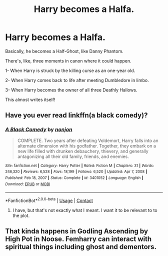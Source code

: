 #+TITLE: Harry becomes a Halfa.

* Harry becomes a Halfa.
:PROPERTIES:
:Author: billymaneiro
:Score: 5
:DateUnix: 1621017624.0
:DateShort: 2021-May-14
:FlairText: Prompt
:END:
Basically, he becomes a Half-Ghost, like Danny Phantom.

There's, like, three moments in canon where it could happen.

1- When Harry is struck by the killing curse as an one-year old.

2- When Harry comes back to life after meeting Dumbledore in limbo.

3- When Harry becomes the owner of all three Deathly Hallows.

This almost writes itself!


** Have you ever read linkffn(a black comedy)?
:PROPERTIES:
:Author: Saelora
:Score: 3
:DateUnix: 1621024781.0
:DateShort: 2021-May-15
:END:

*** [[https://www.fanfiction.net/s/3401052/1/][*/A Black Comedy/*]] by [[https://www.fanfiction.net/u/649528/nonjon][/nonjon/]]

#+begin_quote
  COMPLETE. Two years after defeating Voldemort, Harry falls into an alternate dimension with his godfather. Together, they embark on a new life filled with drunken debauchery, thievery, and generally antagonizing all their old family, friends, and enemies.
#+end_quote

^{/Site/:} ^{fanfiction.net} ^{*|*} ^{/Category/:} ^{Harry} ^{Potter} ^{*|*} ^{/Rated/:} ^{Fiction} ^{M} ^{*|*} ^{/Chapters/:} ^{31} ^{*|*} ^{/Words/:} ^{246,320} ^{*|*} ^{/Reviews/:} ^{6,528} ^{*|*} ^{/Favs/:} ^{18,199} ^{*|*} ^{/Follows/:} ^{6,520} ^{*|*} ^{/Updated/:} ^{Apr} ^{7,} ^{2008} ^{*|*} ^{/Published/:} ^{Feb} ^{18,} ^{2007} ^{*|*} ^{/Status/:} ^{Complete} ^{*|*} ^{/id/:} ^{3401052} ^{*|*} ^{/Language/:} ^{English} ^{*|*} ^{/Download/:} ^{[[http://www.ff2ebook.com/old/ffn-bot/index.php?id=3401052&source=ff&filetype=epub][EPUB]]} ^{or} ^{[[http://www.ff2ebook.com/old/ffn-bot/index.php?id=3401052&source=ff&filetype=mobi][MOBI]]}

--------------

*FanfictionBot*^{2.0.0-beta} | [[https://github.com/FanfictionBot/reddit-ffn-bot/wiki/Usage][Usage]] | [[https://www.reddit.com/message/compose?to=tusing][Contact]]
:PROPERTIES:
:Author: FanfictionBot
:Score: 2
:DateUnix: 1621024804.0
:DateShort: 2021-May-15
:END:

**** I have, but that's not exactly what I meant. I want it to be relevant to to the plot.
:PROPERTIES:
:Author: billymaneiro
:Score: 2
:DateUnix: 1621034218.0
:DateShort: 2021-May-15
:END:


** That kinda happens in Godling Ascending by High Pot in Noose. Femharry can interact with spiritual things including ghost and dementors.
:PROPERTIES:
:Author: mr_Meaty68
:Score: 2
:DateUnix: 1621059743.0
:DateShort: 2021-May-15
:END:

